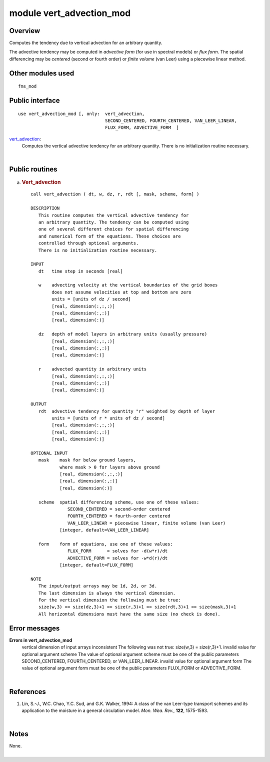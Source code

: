 module vert_advection_mod
=========================

Overview
--------

Computes the tendency due to vertical advection for an arbitrary quantity.

.. container::

   The advective tendency may be computed in *advective form* (for use in spectral models) or *flux form*. The spatial
   differencing may be *centered* (second or fourth order) or *finite volume* (van Leer) using a piecewise linear
   method.

Other modules used
------------------

.. container::

   ::

           fms_mod

Public interface
----------------

.. container::

   ::


      use vert_advection_mod [, only:  vert_advection,
                                       SECOND_CENTERED, FOURTH_CENTERED, VAN_LEER_LINEAR,
                                       FLUX_FORM, ADVECTIVE_FORM  ]

   `vert_advection <vert_advection.html#vert_advection>`__:
      Computes the vertical advective tendency for an arbitrary quantity. There is no initialization routine necessary.

| 

Public routines
---------------

a. .. rubric:: Vert_advection
      :name: vert_advection

   ::

      call vert_advection ( dt, w, dz, r, rdt [, mask, scheme, form] )

      DESCRIPTION
         This routine computes the vertical advective tendency for
         an arbitrary quantity. The tendency can be computed using
         one of several different choices for spatial differencing
         and numerical form of the equations. These choices are
         controlled through optional arguments. 
         There is no initialization routine necessary.

      INPUT
         dt   time step in seconds [real]

         w    advecting velocity at the vertical boundaries of the grid boxes
              does not assume velocities at top and bottom are zero
              units = [units of dz / second]
              [real, dimension(:,:,:)]
              [real, dimension(:,:)]
              [real, dimension(:)]

         dz   depth of model layers in arbitrary units (usually pressure)
              [real, dimension(:,:,:)]
              [real, dimension(:,:)]
              [real, dimension(:)]

         r    advected quantity in arbitrary units
              [real, dimension(:,:,:)]
              [real, dimension(:,:)]
              [real, dimension(:)]

      OUTPUT
         rdt  advective tendency for quantity "r" weighted by depth of layer
              units = [units of r * units of dz / second]
              [real, dimension(:,:,:)]
              [real, dimension(:,:)]
              [real, dimension(:)]

      OPTIONAL INPUT
         mask    mask for below ground layers,
                 where mask > 0 for layers above ground
                 [real, dimension(:,:,:)]
                 [real, dimension(:,:)]
                 [real, dimension(:)]

         scheme  spatial differencing scheme, use one of these values:
                    SECOND_CENTERED = second-order centered
                    FOURTH_CENTERED = fourth-order centered
                    VAN_LEER_LINEAR = piecewise linear, finite volume (van Leer)
                 [integer, default=VAN_LEER_LINEAR]

         form    form of equations, use one of these values:
                    FLUX_FORM      = solves for -d(w*r)/dt
                    ADVECTIVE_FORM = solves for -w*d(r)/dt
                 [integer, default=FLUX_FORM]

      NOTE
         The input/output arrays may be 1d, 2d, or 3d.
         The last dimension is always the vertical dimension.
         For the vertical dimension the following must be true:
         size(w,3) == size(dz,3)+1 == size(r,3)+1 == size(rdt,3)+1 == size(mask,3)+1
         All horizontal dimensions must have the same size (no check is done).

Error messages
--------------

.. container::

   **Errors in vert_advection_mod**
      vertical dimension of input arrays inconsistent
      The following was not true: size(w,3) = size(r,3)+1.
      invalid value for optional argument scheme
      The value of optional argument scheme must be one of the public parameters SECOND_CENTERED, FOURTH_CENTERED, or
      VAN_LEER_LINEAR.
      invalid value for optional argument form
      The value of optional argument form must be one of the public parameters FLUX_FORM or ADVECTIVE_FORM.

| 

References
----------

.. container::

   #. Lin, S.-J., W.C. Chao, Y.C. Sud, and G.K. Walker, 1994: A class of the van Leer-type transport schemes and its
      application to the moisture in a general circulation model. *Mon. Wea. Rev.*, **122**, 1575-1593.

| 

Notes
-----

.. container::

   None.

| 
